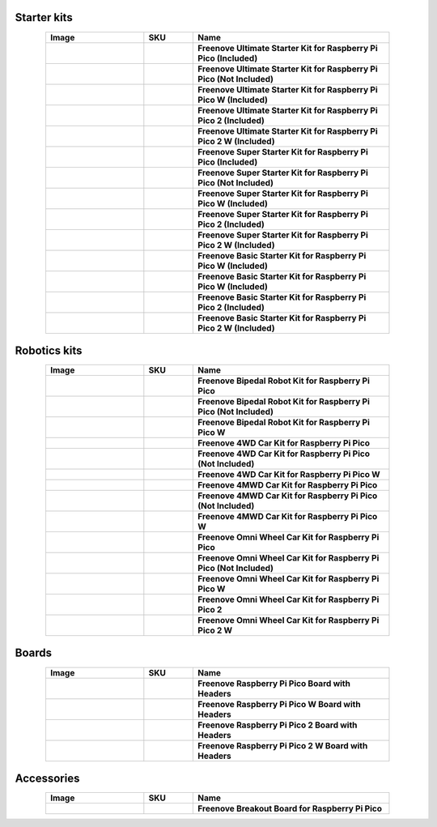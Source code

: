 

Starter kits
----------------------------------------------------------------

.. list-table:: 
   :header-rows: 1 
   :width: 85%
   :align: center
   :widths: 6 3 12
   :class: product-table
   
   * -  Image
     -  SKU
     -  Name

   * -  .. centered:: |FNK0058A|
     -  .. centered:: :Freenove:`FNK0058A <fnk0058>`
     -  **Freenove Ultimate Starter Kit for Raspberry Pi Pico (Included)**

   * -  .. centered:: |FNK0058B|
     -  .. centered:: :Freenove:`FNK0058B <fnk0058>`
     -  **Freenove Ultimate Starter Kit for Raspberry Pi Pico (Not Included)**

   * -  .. centered:: |FNK0058C|
     -  .. centered:: :Freenove:`FNK0058C <fnk0058>`
     -  **Freenove Ultimate Starter Kit for Raspberry Pi Pico W (Included)**

   * -  .. centered:: |FNK0058D|
     -  .. centered:: :Freenove:`FNK0058D <fnk0058>`
     -  **Freenove Ultimate Starter Kit for Raspberry Pi Pico 2 (Included)**

   * -  .. centered:: |FNK0058E|
     -  .. centered:: :Freenove:`FNK0058E <fnk0058>`
     -  **Freenove Ultimate Starter Kit for Raspberry Pi Pico 2 W (Included)**

   * -  .. centered:: |FNK0063A|
     -  .. centered:: :Freenove:`FNK0063A <fnk0063>`
     -  **Freenove Super Starter Kit for Raspberry Pi Pico (Included)**

   * -  .. centered:: |FNK0063B|
     -  .. centered:: :Freenove:`FNK0063B <fnk0063>`
     -  **Freenove Super Starter Kit for Raspberry Pi Pico (Not Included)**

   * -  .. centered:: |FNK0063C|
     -  .. centered:: :Freenove:`FNK0063C <fnk0063>`
     -  **Freenove Super Starter Kit for Raspberry Pi Pico W (Included)**

   * -  .. centered:: |FNK0063D|
     -  .. centered:: :Freenove:`FNK0063D <fnk0063>`
     -  **Freenove Super Starter Kit for Raspberry Pi Pico 2 (Included)**

   * -  .. centered:: |FNK0063E|
     -  .. centered:: :Freenove:`FNK0063E <fnk0063>`
     -  **Freenove Super Starter Kit for Raspberry Pi Pico 2 W (Included)**

   * -  .. centered:: |FNK0064A|
     -  .. centered:: :Freenove:`FNK0064A <fnk0064>`
     -  **Freenove Basic Starter Kit for Raspberry Pi Pico W (Included)**

   * -  .. centered:: |FNK0064C|
     -  .. centered:: :Freenove:`FNK0064C <fnk0064>`
     -  **Freenove Basic Starter Kit for Raspberry Pi Pico W (Included)**

   * -  .. centered:: |FNK0064D|
     -  .. centered:: :Freenove:`FNK0064D <fnk0064>`
     -  **Freenove Basic Starter Kit for Raspberry Pi Pico 2 (Included)**

   * -  .. centered:: |FNK0064E|
     -  .. centered:: :Freenove:`FNK0064E <fnk0064>`
     -  **Freenove Basic Starter Kit for Raspberry Pi Pico 2 W (Included)**

.. |FNK0058A| image:: ../_static/products/RaspberryPi-Pico/FNK0058A.png    
.. |FNK0058B| image:: ../_static/products/RaspberryPi-Pico/FNK0058B.png  
.. |FNK0058C| image:: ../_static/products/RaspberryPi-Pico/FNK0058C.png  
.. |FNK0058D| image:: ../_static/products/RaspberryPi-Pico/FNK0058D.png  
.. |FNK0058E| image:: ../_static/products/RaspberryPi-Pico/FNK0058E.png  
.. |FNK0063A| image:: ../_static/products/RaspberryPi-Pico/FNK0063A.png    
.. |FNK0063B| image:: ../_static/products/RaspberryPi-Pico/FNK0063B.png  
.. |FNK0063C| image:: ../_static/products/RaspberryPi-Pico/FNK0063C.png  
.. |FNK0063D| image:: ../_static/products/RaspberryPi-Pico/FNK0063D.png  
.. |FNK0063E| image:: ../_static/products/RaspberryPi-Pico/FNK0063E.png  
.. |FNK0064A| image:: ../_static/products/RaspberryPi-Pico/FNK0064A.png    
.. |FNK0064C| image:: ../_static/products/RaspberryPi-Pico/FNK0064C.png  
.. |FNK0064D| image:: ../_static/products/RaspberryPi-Pico/FNK0064D.png  
.. |FNK0064E| image:: ../_static/products/RaspberryPi-Pico/FNK0064E.png  

Robotics kits
----------------------------------------------------------------

.. list-table:: 
   :header-rows: 1 
   :width: 85%
   :align: center
   :widths: 6 3 12
   :class: product-table
   
   * -  Image
     -  SKU
     -  Name

   * -  .. centered:: |FNK0033A|
     -  .. centered:: :Freenove:`FNK0033A <fnk0033>`
     -  **Freenove Bipedal Robot Kit for Raspberry Pi Pico**

   * -  .. centered:: |FNK0033B|
     -  .. centered:: :Freenove:`FNK0033B <fnk0033>`
     -  **Freenove Bipedal Robot Kit for Raspberry Pi Pico (Not Included)**

   * -  .. centered:: |FNK0033C|
     -  .. centered:: :Freenove:`FNK0033C <fnk0033>`
     -  **Freenove Bipedal Robot Kit for Raspberry Pi Pico W**

   * -  .. centered:: |FNK0089A|
     -  .. centered:: :Freenove:`FNK0089A <fnk0089>`
     -  **Freenove 4WD Car Kit for Raspberry Pi Pico**
       
   * -  .. centered:: |FNK0089B|
     -  .. centered:: :Freenove:`FNK0089B <fnk0089>`
     -  **Freenove 4WD Car Kit for Raspberry Pi Pico (Not Included)**

   * -  .. centered:: |FNK0089C|
     -  .. centered:: :Freenove:`FNK0089C <fnk0089>`
     -  **Freenove 4WD Car Kit for Raspberry Pi Pico W**

   * -  .. centered:: |FNK0089H|
     -  .. centered:: :Freenove:`FNK0089H <fnk0089>`
     -  **Freenove 4MWD Car Kit for Raspberry Pi Pico**

   * -  .. centered:: |FNK0089K|
     -  .. centered:: :Freenove:`FNK0089K <fnk0089>`
     -  **Freenove 4MWD Car Kit for Raspberry Pi Pico (Not Included)**

   * -  .. centered:: |FNK0089L|
     -  .. centered:: :Freenove:`FNK0089L <fnk0089>`
     -  **Freenove 4MWD Car Kit for Raspberry Pi Pico W**

   * -  .. centered:: |FNK0097A|
     -  .. centered:: :Freenove:`FNK0097A <fnk0097>`
     -  **Freenove Omni Wheel Car Kit for Raspberry Pi Pico**

   * -  .. centered:: |FNK0097B|
     -  .. centered:: :Freenove:`FNK0097B <fnk0097>`
     -  **Freenove Omni Wheel Car Kit for Raspberry Pi Pico (Not Included)**

   * -  .. centered:: |FNK0097C|
     -  .. centered:: :Freenove:`FNK0097C <fnk0097>`
     -  **Freenove Omni Wheel Car Kit for Raspberry Pi Pico W**

   * -  .. centered:: |FNK0097D|
     -  .. centered:: :Freenove:`FNK0097D <fnk0097>`
     -  **Freenove Omni Wheel Car Kit for Raspberry Pi Pico 2**

   * -  .. centered:: |FNK0097E|
     -  .. centered:: :Freenove:`FNK0097E <fnk0097>`
     -  **Freenove Omni Wheel Car Kit for Raspberry Pi Pico 2 W**

.. |FNK0033A| image:: ../_static/products/RaspberryPi-Pico/FNK0033A.png    
.. |FNK0033B| image:: ../_static/products/RaspberryPi-Pico/FNK0033B.png  
.. |FNK0033C| image:: ../_static/products/RaspberryPi-Pico/FNK0033C.png 
.. |FNK0089A| image:: ../_static/products/RaspberryPi-Pico/FNK0089A.png
.. |FNK0089B| image:: ../_static/products/RaspberryPi-Pico/FNK0089B.png
.. |FNK0089C| image:: ../_static/products/RaspberryPi-Pico/FNK0089C.png
.. |FNK0089H| image:: ../_static/products/RaspberryPi-Pico/FNK0089H.png
.. |FNK0089K| image:: ../_static/products/RaspberryPi-Pico/FNK0089K.png
.. |FNK0089L| image:: ../_static/products/RaspberryPi-Pico/FNK0089L.png
.. |FNK0097A| image:: ../_static/products/RaspberryPi-Pico/FNK0097A.png
.. |FNK0097B| image:: ../_static/products/RaspberryPi-Pico/FNK0097B.png
.. |FNK0097C| image:: ../_static/products/RaspberryPi-Pico/FNK0097C.png
.. |FNK0097D| image:: ../_static/products/RaspberryPi-Pico/FNK0097D.png
.. |FNK0097E| image:: ../_static/products/RaspberryPi-Pico/FNK0097E.png

Boards
----------------------------------------------------------------

.. list-table:: 
   :header-rows: 1 
   :width: 85%
   :align: center
   :widths: 6 3 12
   :class: product-table
   
   * -  Image
     -  SKU
     -  Name

   * -  .. centered:: |FNK0065|
     -  .. centered:: :Freenove:`FNK0065 <fnk0065>`
     -  **Freenove Raspberry Pi Pico Board with Headers**

   * -  .. centered:: |FNK0065C|
     -  .. centered:: :Freenove:`FNK0065C <fnk0065>`
     -  **Freenove Raspberry Pi Pico W Board with Headers**

   * -  .. centered:: |FNK0065D|
     -  .. centered:: :Freenove:`FNK0065D <fnk0065>`
     -  **Freenove Raspberry Pi Pico 2 Board with Headers**

   * -  .. centered:: |FNK0065E|
     -  .. centered:: :Freenove:`FNK0065E <fnk0065>`
     -  **Freenove Raspberry Pi Pico 2 W Board with Headers**

.. |FNK0065| image:: ../_static/products/RaspberryPi-Pico/FNK0065.png
.. |FNK0065C| image:: ../_static/products/RaspberryPi-Pico/FNK0065C.png
.. |FNK0065D| image:: ../_static/products/RaspberryPi-Pico/FNK0065D.png
.. |FNK0065E| image:: ../_static/products/RaspberryPi-Pico/FNK0065E.png

Accessories
----------------------------------------------------------------

.. list-table:: 
   :header-rows: 1 
   :width: 85%
   :align: center
   :widths: 6 3 12
   :class: product-table
   
   * -  Image
     -  SKU
     -  Name

   * -  .. centered:: |FNK0081|
     -  .. centered:: :Freenove:`FNK0081 <fnk0081>`
     -  **Freenove Breakout Board for Raspberry Pi Pico**

.. |FNK0081| image:: ../_static/products/RaspberryPi-Pico/FNK0081.png
